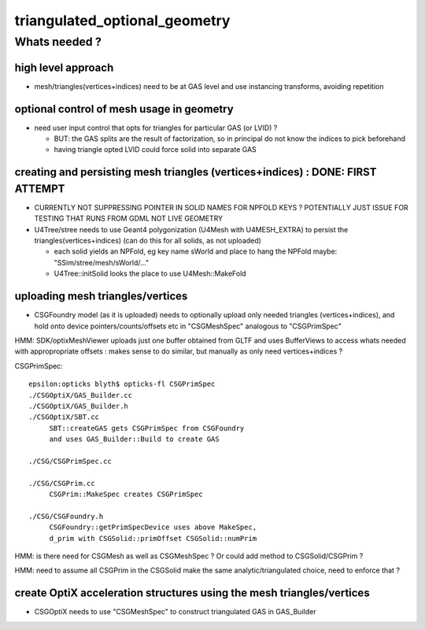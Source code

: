 triangulated_optional_geometry
===============================


Whats needed ?
-----------------

high level approach
~~~~~~~~~~~~~~~~~~~~~

* mesh/triangles(vertices+indices) need to be at GAS level 
  and use instancing transforms, avoiding repetition


optional control of mesh usage in geometry
~~~~~~~~~~~~~~~~~~~~~~~~~~~~~~~~~~~~~~~~~~~

* need user input control that opts for triangles for particular GAS (or LVID) ? 

  * BUT: the GAS splits are the result of factorization, so in principal
    do not know the indices to pick beforehand 
  * having triangle opted LVID could force solid into separate GAS


creating and persisting mesh triangles (vertices+indices) : DONE: FIRST ATTEMPT
~~~~~~~~~~~~~~~~~~~~~~~~~~~~~~~~~~~~~~~~~~~~~~~~~~~~~~~~~~~~~~~~~~~~~~~~~~~~~~~~~~

* CURRENTLY NOT SUPPRESSING POINTER IN SOLID NAMES FOR NPFOLD KEYS ? 
  POTENTIALLY JUST ISSUE FOR TESTING THAT RUNS FROM GDML NOT LIVE GEOMETRY

* U4Tree/stree needs to use Geant4 polygonization (U4Mesh with U4MESH_EXTRA) 
  to persist the triangles(vertices+indices) (can do this for all solids, as not uploaded)

  * each solid yields an NPFold, eg key name sWorld
    and place to hang the NPFold maybe: "SSim/stree/mesh/sWorld/..." 

  * U4Tree::initSolid looks the place to use U4Mesh::MakeFold


uploading mesh triangles/vertices 
~~~~~~~~~~~~~~~~~~~~~~~~~~~~~~~~~~~

* CSGFoundry model (as it is uploaded) needs to optionally upload only needed triangles
  (vertices+indices), and hold onto device pointers/counts/offsets etc 
  in "CSGMeshSpec" analogous to "CSGPrimSpec"

HMM: SDK/optixMeshViewer uploads just one buffer obtained from GLTF and uses BufferViews 
to access whats needed with appropropriate offsets : makes sense to do similar, but 
manually as only need vertices+indices ?

CSGPrimSpec::

    epsilon:opticks blyth$ opticks-fl CSGPrimSpec
    ./CSGOptiX/GAS_Builder.cc
    ./CSGOptiX/GAS_Builder.h
    ./CSGOptiX/SBT.cc
         SBT::createGAS gets CSGPrimSpec from CSGFoundry 
         and uses GAS_Builder::Build to create GAS

    ./CSG/CSGPrimSpec.cc

    ./CSG/CSGPrim.cc
         CSGPrim::MakeSpec creates CSGPrimSpec

    ./CSG/CSGFoundry.h
         CSGFoundry::getPrimSpecDevice uses above MakeSpec, 
         d_prim with CSGSolid::primOffset CSGSolid::numPrim


HMM: is there need for CSGMesh as well as CSGMeshSpec ? 
Or could add method to CSGSolid/CSGPrim ?

HMM: need to assume all CSGPrim in the CSGSolid 
make the same analytic/triangulated choice, need to enforce that ? 



create OptiX acceleration structures using the mesh triangles/vertices
~~~~~~~~~~~~~~~~~~~~~~~~~~~~~~~~~~~~~~~~~~~~~~~~~~~~~~~~~~~~~~~~~~~~~~~~~ 

* CSGOptiX needs to use "CSGMeshSpec" to construct triangulated GAS in GAS_Builder


